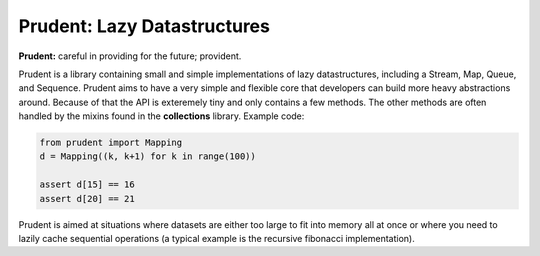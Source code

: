 Prudent: Lazy Datastructures
----------------------------

**Prudent:** careful in providing for the future; provident.

Prudent is a library containing small and simple implementations
of lazy datastructures, including a Stream, Map, Queue, and
Sequence. Prudent aims to have a very simple and flexible core
that developers can build more heavy abstractions around. Because
of that the API is exteremely tiny and only contains a few methods.
The other methods are often handled by the mixins found in the
**collections** library. Example code:

.. code-block:: python

    from prudent import Mapping
    d = Mapping((k, k+1) for k in range(100))

    assert d[15] == 16
    assert d[20] == 21

Prudent is aimed at situations where datasets are either too
large to fit into memory all at once or where you need to lazily
cache sequential operations (a typical example is the recursive
fibonacci implementation).
